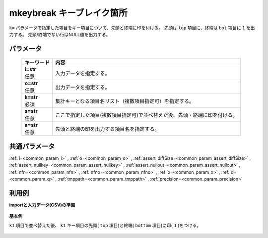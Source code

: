 mkeybreak キーブレイク箇所
------------------------------------

``k=`` パラメータで指定した項目をキー項目について、先頭と終端に印を付ける。
先頭は ``top`` 項目に、終端は ``bot`` 項目に ``1`` を出力する。
先頭/終端でない行はNULL値を出力する。

パラメータ
''''''''''''''''''''''

  .. list-table::
   :header-rows: 1

   * - キーワード
     - 内容
   * - | **i=str**
       | 任意
     - | 入力データを指定する。
   * - | **o=str**
       | 任意
     - | 出力データを指定する。
   * - | **k=str**
       | 必須
     - | 集計キーとなる項目名リスト（複数項目指定可）を指定する。
   * - | **s=str**
       | 任意
     - | ここで指定した項目(複数項目指定可)で並べ替えた後、先頭・終端に印を付ける。
   * - | **a=str**
       | 任意
     - | 先頭と終端の印を出力する項目名を指定する。


共通パラメータ
''''''''''''''''''''

:ref:`i=<common_param_i>`
, :ref:`o=<common_param_o>`
, :ref:`assert_diffSize=<common_param_assert_diffSize>`
, :ref:`assert_nullkey=<common_param_assert_nullkey>`
, :ref:`assert_nullout=<common_param_assert_nullout>`
, :ref:`nfn=<common_param_nfn>`
, :ref:`nfno=<common_param_nfno>`
, :ref:`x=<common_param_x>`
, :ref:`q=<common_param_q>`
, :ref:`tmppath=<common_param_tmppath>`
, :ref:`precision=<common_param_precision>`


利用例
''''''''''''

**importと入力データ(CSV)の準備**

  .. code-block:: python
    :linenos:

    import nysol.mcmd as nm

    with open('dat1.csv','w') as f:
      f.write(
    '''id,k1,k2,val
    1,A,a,1
    2,A,b,2
    3,A,b,3
    4,B,a,4
    5,B,a,5
    ''')


**基本例**

``k1`` 項目で並べ替えた後、 ``k1`` キー項目の先頭( ``top`` 項目)と終端( ``bottom`` 項目)に印( ``1`` )をつける。

  .. code-block:: python
    :linenos:

    nm.mkeybreak(k="k1", i="dat1.csv", o="rsl1.csv").run()
